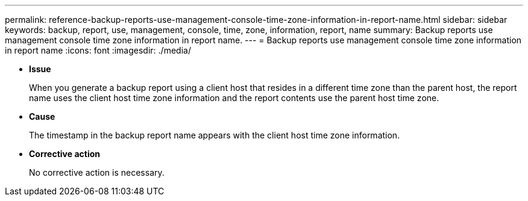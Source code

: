 ---
permalink: reference-backup-reports-use-management-console-time-zone-information-in-report-name.html
sidebar: sidebar
keywords: backup, report, use, management, console, time, zone, information, report, name
summary: Backup reports use management console time zone information in report name.
---
= Backup reports use management console time zone information in report name
:icons: font
:imagesdir: ./media/

* *Issue*
+
When you generate a backup report using a client host that resides in a different time zone than the parent host, the report name uses the client host time zone information and the report contents use the parent host time zone.

* *Cause*
+
The timestamp in the backup report name appears with the client host time zone information.

* *Corrective action*
+
No corrective action is necessary.

